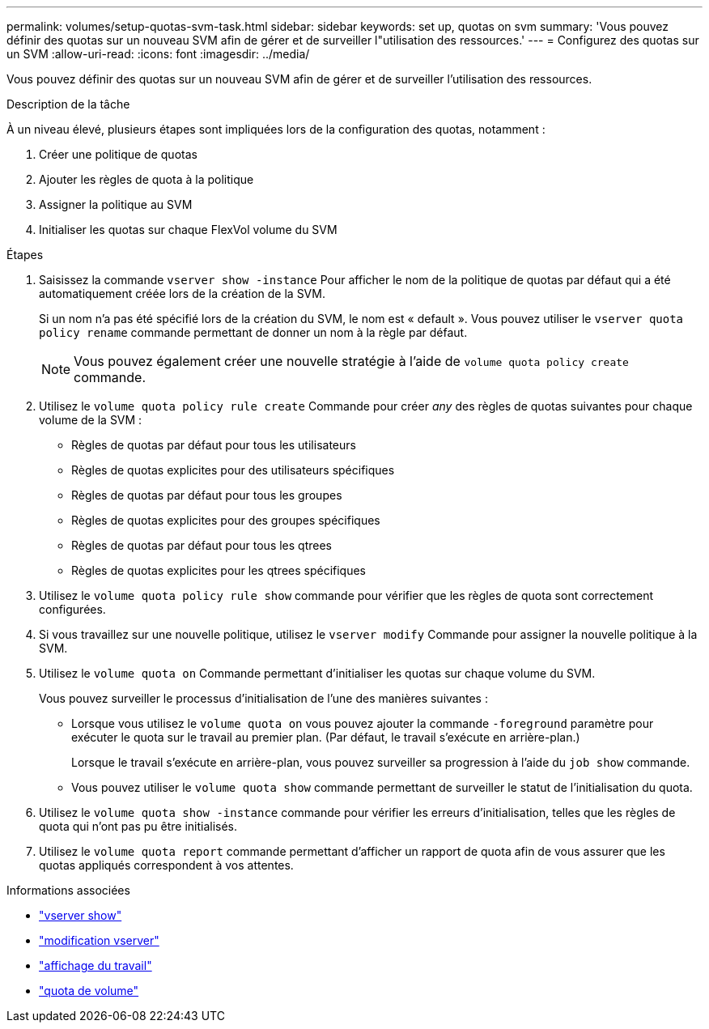 ---
permalink: volumes/setup-quotas-svm-task.html 
sidebar: sidebar 
keywords: set up, quotas on svm 
summary: 'Vous pouvez définir des quotas sur un nouveau SVM afin de gérer et de surveiller l"utilisation des ressources.' 
---
= Configurez des quotas sur un SVM
:allow-uri-read: 
:icons: font
:imagesdir: ../media/


[role="lead"]
Vous pouvez définir des quotas sur un nouveau SVM afin de gérer et de surveiller l'utilisation des ressources.

.Description de la tâche
À un niveau élevé, plusieurs étapes sont impliquées lors de la configuration des quotas, notamment :

. Créer une politique de quotas
. Ajouter les règles de quota à la politique
. Assigner la politique au SVM
. Initialiser les quotas sur chaque FlexVol volume du SVM


.Étapes
. Saisissez la commande `vserver show -instance` Pour afficher le nom de la politique de quotas par défaut qui a été automatiquement créée lors de la création de la SVM.
+
Si un nom n'a pas été spécifié lors de la création du SVM, le nom est « default ». Vous pouvez utiliser le `vserver quota policy rename` commande permettant de donner un nom à la règle par défaut.

+
[NOTE]
====
Vous pouvez également créer une nouvelle stratégie à l'aide de `volume quota policy create` commande.

====
. Utilisez le `volume quota policy rule create` Commande pour créer _any_ des règles de quotas suivantes pour chaque volume de la SVM :
+
** Règles de quotas par défaut pour tous les utilisateurs
** Règles de quotas explicites pour des utilisateurs spécifiques
** Règles de quotas par défaut pour tous les groupes
** Règles de quotas explicites pour des groupes spécifiques
** Règles de quotas par défaut pour tous les qtrees
** Règles de quotas explicites pour les qtrees spécifiques


. Utilisez le `volume quota policy rule show` commande pour vérifier que les règles de quota sont correctement configurées.
. Si vous travaillez sur une nouvelle politique, utilisez le `vserver modify` Commande pour assigner la nouvelle politique à la SVM.
. Utilisez le `volume quota on` Commande permettant d'initialiser les quotas sur chaque volume du SVM.
+
Vous pouvez surveiller le processus d'initialisation de l'une des manières suivantes :

+
** Lorsque vous utilisez le `volume quota on` vous pouvez ajouter la commande `-foreground` paramètre pour exécuter le quota sur le travail au premier plan. (Par défaut, le travail s'exécute en arrière-plan.)
+
Lorsque le travail s'exécute en arrière-plan, vous pouvez surveiller sa progression à l'aide du `job show` commande.

** Vous pouvez utiliser le `volume quota show` commande permettant de surveiller le statut de l'initialisation du quota.


. Utilisez le `volume quota show -instance` commande pour vérifier les erreurs d'initialisation, telles que les règles de quota qui n'ont pas pu être initialisés.
. Utilisez le `volume quota report` commande permettant d'afficher un rapport de quota afin de vous assurer que les quotas appliqués correspondent à vos attentes.


.Informations associées
* link:https://docs.netapp.com/us-en/ontap-cli/vserver-show.html["vserver show"^]
* link:https://docs.netapp.com/us-en/ontap-cli/vserver-modify.html["modification vserver"^]
* link:https://docs.netapp.com/us-en/ontap-cli/job-show.html["affichage du travail"^]
* link:https://docs.netapp.com/us-en/ontap-cli/search.html?q=volume+quota["quota de volume"^]

